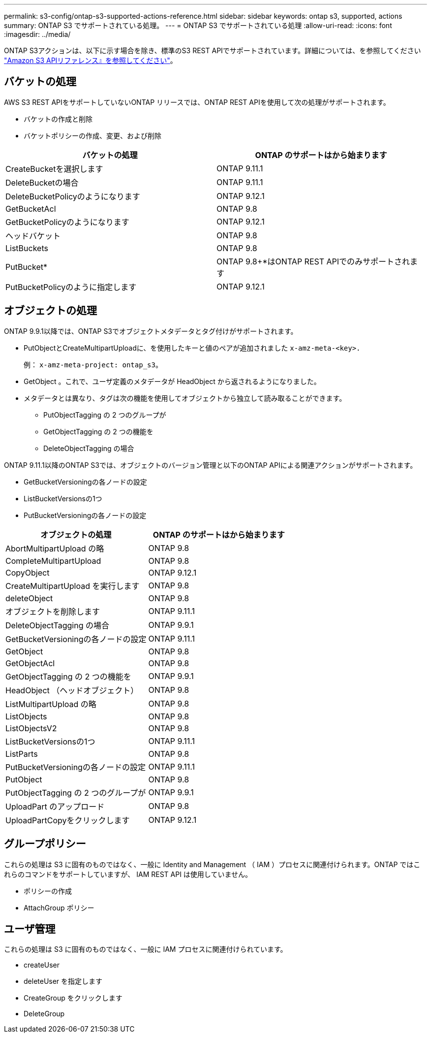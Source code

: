 ---
permalink: s3-config/ontap-s3-supported-actions-reference.html 
sidebar: sidebar 
keywords: ontap s3, supported, actions 
summary: ONTAP S3 でサポートされている処理。 
---
= ONTAP S3 でサポートされている処理
:allow-uri-read: 
:icons: font
:imagesdir: ../media/


ONTAP S3アクションは、以下に示す場合を除き、標準のS3 REST APIでサポートされています。詳細については、を参照してください link:https://docs.aws.amazon.com/AmazonS3/latest/API/Type_API_Reference.html["Amazon S3 APIリファレンス』を参照してください"^]。



== バケットの処理

AWS S3 REST APIをサポートしていないONTAP リリースでは、ONTAP REST APIを使用して次の処理がサポートされます。

* バケットの作成と削除
* バケットポリシーの作成、変更、および削除


|===
| バケットの処理 | ONTAP のサポートはから始まります 


| CreateBucketを選択します | ONTAP 9.11.1 


| DeleteBucketの場合 | ONTAP 9.11.1 


| DeleteBucketPolicyのようになります | ONTAP 9.12.1 


| GetBucketAcl | ONTAP 9.8 


| GetBucketPolicyのようになります | ONTAP 9.12.1 


| ヘッドバケット | ONTAP 9.8 


| ListBuckets | ONTAP 9.8 


| PutBucket* | ONTAP 9.8+*はONTAP REST APIでのみサポートされます 


| PutBucketPolicyのように指定します | ONTAP 9.12.1 
|===


== オブジェクトの処理

ONTAP 9.9.1以降では、ONTAP S3でオブジェクトメタデータとタグ付けがサポートされます。

* PutObjectとCreateMultipartUploadに、を使用したキーと値のペアが追加されました `x-amz-meta-<key>.`
+
例： `x-amz-meta-project: ontap_s3`。

* GetObject 。これで、ユーザ定義のメタデータが HeadObject から返されるようになりました。
* メタデータとは異なり、タグは次の機能を使用してオブジェクトから独立して読み取ることができます。
+
** PutObjectTagging の 2 つのグループが
** GetObjectTagging の 2 つの機能を
** DeleteObjectTagging の場合




ONTAP 9.11.1以降のONTAP S3では、オブジェクトのバージョン管理と以下のONTAP APIによる関連アクションがサポートされます。

* GetBucketVersioningの各ノードの設定
* ListBucketVersionsの1つ
* PutBucketVersioningの各ノードの設定


|===
| オブジェクトの処理 | ONTAP のサポートはから始まります 


| AbortMultipartUpload の略 | ONTAP 9.8 


| CompleteMultipartUpload | ONTAP 9.8 


| CopyObject | ONTAP 9.12.1 


| CreateMultipartUpload を実行します | ONTAP 9.8 


| deleteObject | ONTAP 9.8 


| オブジェクトを削除します | ONTAP 9.11.1 


| DeleteObjectTagging の場合 | ONTAP 9.9.1 


| GetBucketVersioningの各ノードの設定 | ONTAP 9.11.1 


| GetObject | ONTAP 9.8 


| GetObjectAcl | ONTAP 9.8 


| GetObjectTagging の 2 つの機能を | ONTAP 9.9.1 


| HeadObject （ヘッドオブジェクト） | ONTAP 9.8 


| ListMultipartUpload の略 | ONTAP 9.8 


| ListObjects | ONTAP 9.8 


| ListObjectsV2 | ONTAP 9.8 


| ListBucketVersionsの1つ | ONTAP 9.11.1 


| ListParts | ONTAP 9.8 


| PutBucketVersioningの各ノードの設定 | ONTAP 9.11.1 


| PutObject | ONTAP 9.8 


| PutObjectTagging の 2 つのグループが | ONTAP 9.9.1 


| UploadPart のアップロード | ONTAP 9.8 


| UploadPartCopyをクリックします | ONTAP 9.12.1 
|===


== グループポリシー

これらの処理は S3 に固有のものではなく、一般に Identity and Management （ IAM ）プロセスに関連付けられます。ONTAP ではこれらのコマンドをサポートしていますが、 IAM REST API は使用していません。

* ポリシーの作成
* AttachGroup ポリシー




== ユーザ管理

これらの処理は S3 に固有のものではなく、一般に IAM プロセスに関連付けられています。

* createUser
* deleteUser を指定します
* CreateGroup をクリックします
* DeleteGroup


